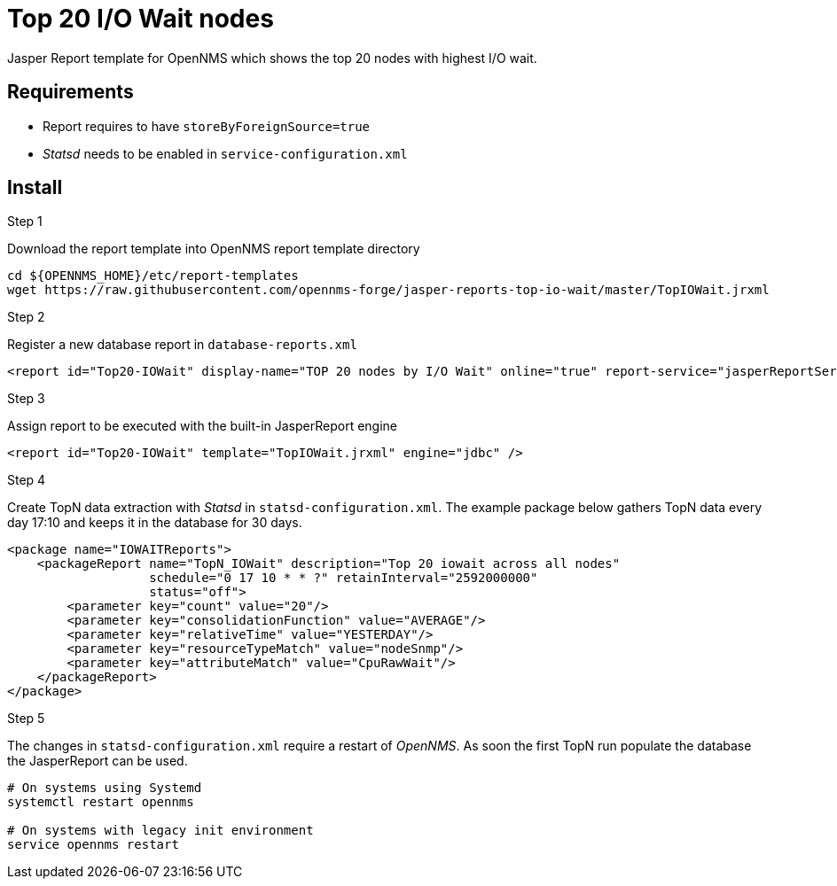 = Top 20 I/O Wait nodes

Jasper Report template for OpenNMS which shows the top 20 nodes with highest I/O wait.

== Requirements

* Report requires to have `storeByForeignSource=true`
* _Statsd_ needs to be enabled in `service-configuration.xml`

== Install

.Step 1
Download the report template into OpenNMS report template directory
[source, bash]
----
cd ${OPENNMS_HOME}/etc/report-templates
wget https://raw.githubusercontent.com/opennms-forge/jasper-reports-top-io-wait/master/TopIOWait.jrxml
----

.Step 2
Register a new database report in `database-reports.xml`

[source, xml]
----
<report id="Top20-IOWait" display-name="TOP 20 nodes by I/O Wait" online="true" report-service="jasperReportService" description="TOP 20 nodes by I/O Wait" />
----

.Step 3
Assign report to be executed with the built-in JasperReport engine

[source, xml]
----
<report id="Top20-IOWait" template="TopIOWait.jrxml" engine="jdbc" />
----

.Step 4
Create TopN data extraction with _Statsd_ in `statsd-configuration.xml`.
The example package below gathers TopN data every day 17:10 and keeps it in the database for 30 days.

[source, xml]
----
<package name="IOWAITReports">
    <packageReport name="TopN_IOWait" description="Top 20 iowait across all nodes"
                   schedule="0 17 10 * * ?" retainInterval="2592000000"
                   status="off">
        <parameter key="count" value="20"/>
        <parameter key="consolidationFunction" value="AVERAGE"/>
        <parameter key="relativeTime" value="YESTERDAY"/>
        <parameter key="resourceTypeMatch" value="nodeSnmp"/>
        <parameter key="attributeMatch" value="CpuRawWait"/>
    </packageReport>
</package>
----
.Step 5

The changes in `statsd-configuration.xml` require a restart of _OpenNMS_.
As soon the first TopN run populate the database the JasperReport can be used.

[source, bash]
----
# On systems using Systemd
systemctl restart opennms

# On systems with legacy init environment
service opennms restart
----
